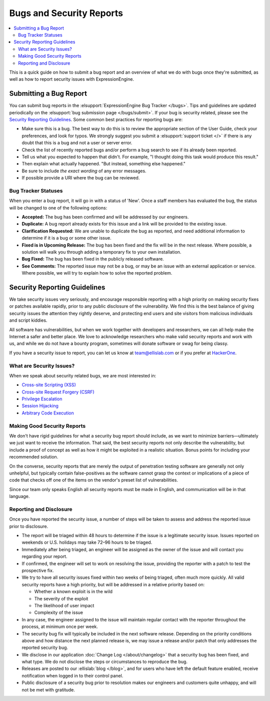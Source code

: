 Bugs and Security Reports
=========================

.. contents::
   :local:

This is a quick guide on how to submit a bug report and an overview of
what we do with bugs once they're submitted, as well as how to report
security issues with ExpressionEngine.

Submitting a Bug Report
-----------------------

You can submit bug reports in the :elsupport:`ExpressionEngine Bug
Tracker </bugs>`. Tips and guidelines are updated periodically on the
:elsupport:`bug submission page </bugs/submit>`. If your bug is security
related, please see the `Security Reporting Guidelines`_. Some common
best practices for reporting bugs are:

- Make sure this is a bug. The best way to do this is to review the
  appropriate section of the User Guide, check your preferences, and
  look for typos. We strongly suggest you submit a :elsupport:`support ticket </>`
  if there is any doubt that this is a bug and not a user or server error.
- Check the list of recently reported bugs and/or perform a bug search
  to see if its already been reported.
- Tell us what you expected to happen that didn't. For example,
  "I thought doing this task would produce this result."
- Then explain what actually happened. "But instead, something else happened."
- Be sure to include *the exact wording* of any error messages.
- If possible provide a URI where the bug can be reviewed.


Bug Tracker Statuses
~~~~~~~~~~~~~~~~~~~~

When you enter a bug report, it will go in with a status of 'New'.
Once a staff members has evaluated the bug, the status will be changed
to one of the following options:

-  **Accepted:** The bug has been confirmed and will be addressed by
   our engineers.
-  **Duplicate:** A bug report already exists for this issue and a
   link will be provided to the existing issue.
-  **Clarification Requested:** We are unable to duplicate the bug as
   reported, and need additional information to determine if it is a
   bug or some other issue.
-  **Fixed is in Upcoming Release:** The bug has been fixed and the fix
   will be in the next release. Where possible, a solution will walk you
   through adding a temporary fix to your own installation.
-  **Bug Fixed:** The bug has been fixed in the publicly released
   software.
-  **See Comments:** The reported issue may not be a bug, or may be an
   issue with an external application or service. Where possible, we
   will try to explain how to solve the reported problem.

Security Reporting Guidelines
-----------------------------

We take security issues very seriously, and encourage responsible
reporting with a high priority on making security fixes or patches
available rapidly, prior to any public disclosure of the vulnerability.
We find this is the best balance of giving security issues the attention
they rightly deserve, and protecting end users and site visitors from
malicious individuals and script kiddies.

All software has vulnerabilities, but when we work together with developers
and researchers, we can all help make the Internet a safer and better
place. We love to acknowledge researchers who make valid security reports
and work with us, and while we do not have a bounty program, sometimes
will donate software or swag for being classy.

If you have a security issue to report, you can let us know at
`team@ellislab.com <mailto:team@ellislab.com?subject=Security%20Vulnerability>`_
or if you prefer at `HackerOne <https://hackerone.com>`_.

What are Security Issues?
~~~~~~~~~~~~~~~~~~~~~~~~~

When we speak about security related bugs, we are most interested in:

- `Cross-site Scripting (XSS) <http://en.wikipedia.org/wiki/Cross-site_Scripting>`_
- `Cross-site Request Forgery (CSRF) <http://en.wikipedia.org/wiki/Cross-site_request_forgery>`_
- `Privilege Escalation <http://en.wikipedia.org/wiki/Privilege_escalation>`_
- `Session Hijacking <http://en.wikipedia.org/wiki/Session_hijacking>`_
- `Arbitrary Code Execution <http://en.wikipedia.org/wiki/Arbitrary_code_execution>`_

Making Good Security Reports
~~~~~~~~~~~~~~~~~~~~~~~~~~~~

We don't have rigid guidelines for what a security bug report should
include, as we want to minimize barriers—ultimately we just want to
receive the information. That said, the best security reports not only
describe the vulnerability, but include a proof of concept as well as
how it might be exploited in a realistic situation. Bonus points for
including your recommended solution.

On the converse, security reports that are merely the output of
penetration testing software are generally not only unhelpful, but
typically contain false-positives as the software cannot grasp the
context or implications of a piece of code that checks off one of the
items on the vendor's preset list of vulnerabilities.

Since our team only speaks English all security reports must be made in
English, and communication will be in that language.

Reporting and Disclosure
~~~~~~~~~~~~~~~~~~~~~~~~

Once you have reported the security issue, a number of steps will be
taken to assess and address the reported issue prior to disclosure.

- The report will be triaged within 48 hours to determine if the issue
  is a legitimate security issue. Issues reported on weekends or U.S.
  holidays may take 72–96 hours to be triaged.
- Immediately after being triaged, an engineer will be assigned as the
  owner of the issue and will contact you regarding your report.
- If confirmed, the engineer will set to work on resolving the issue,
  providing the reporter with a patch to test the prospective fix.
- We try to have all security issues fixed within two weeks of being
  triaged, often much more quickly. All valid security reports have a
  high priority, but will be addressed in a relative priority based on:

  - Whether a known exploit is in the wild
  - The severity of the exploit
  - The likelihood of user impact
  - Complexity of the issue

- In any case, the engineer assigned to the issue will maintain regular
  contact with the reporter throughout the process, at minimum once per
  week.
- The security bug fix will typically be included in the next software release.
  Depending on the priority conditions above and how distance the next
  planned release is, we may issue a release and/or patch that only
  addresses the reported security bug.
- We disclose in our application :doc:`Change Log </about/changelog>` that a security
  bug has been fixed, and what type. We do not disclose the steps or
  circumstances to reproduce the bug.
- Releases are posted to our :ellislab:`blog </blog>`, and for users who have
  left the default feature enabled, receive notification when logged in
  to their control panel.
- Public disclosure of a security bug prior to resolution makes our
  engineers and customers quite unhappy, and will not be met with gratitude.


